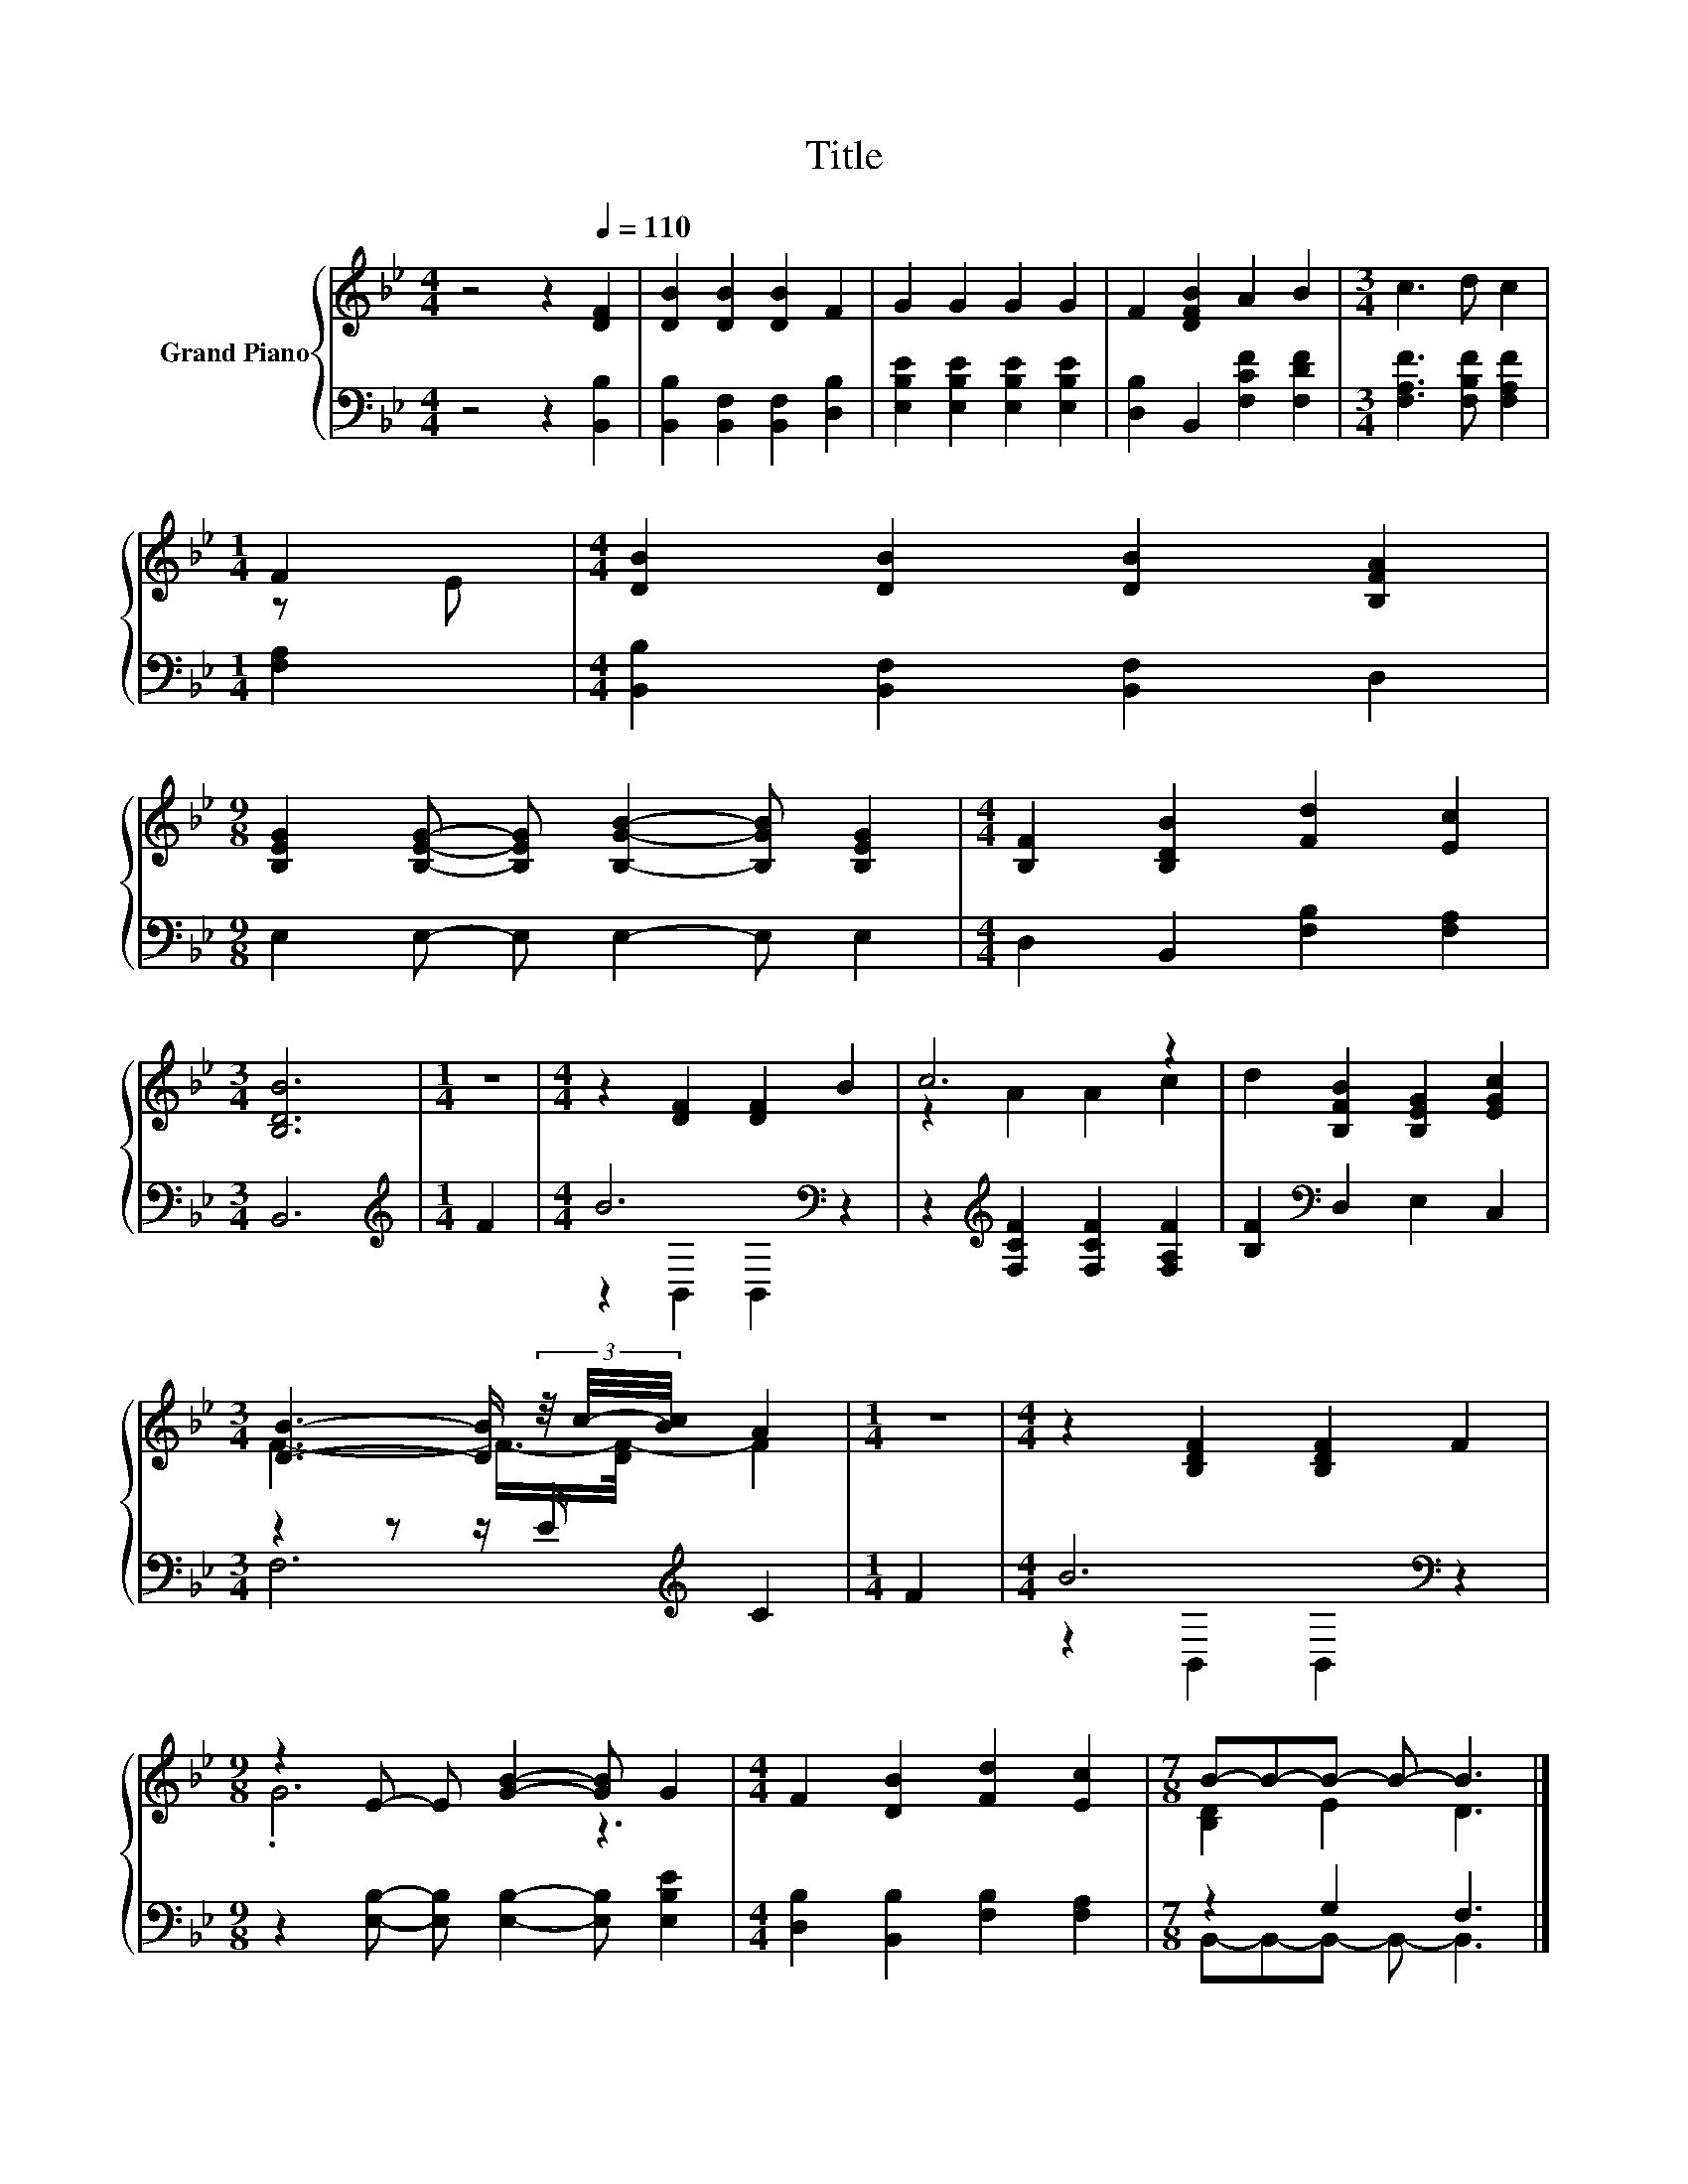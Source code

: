 X:1
T:Title
%%score { ( 1 3 ) | ( 2 4 ) }
L:1/8
M:4/4
K:Bb
V:1 treble nm="Grand Piano"
V:3 treble 
V:2 bass 
V:4 bass 
V:1
 z4 z2[Q:1/4=110] [DF]2 | [DB]2 [DB]2 [DB]2 F2 | G2 G2 G2 G2 | F2 [DFB]2 A2 B2 |[M:3/4] c3 d c2 | %5
[M:1/4] F2 |[M:4/4] [DB]2 [DB]2 [DB]2 [B,FA]2 | %7
[M:9/8] [B,EG]2 [B,EG]- [B,EG] [B,GB]2- [B,GB] [B,EG]2 |[M:4/4] [B,F]2 [B,DB]2 [Fd]2 [Ec]2 | %9
[M:3/4] [B,DB]6 |[M:1/4] z2 |[M:4/4] z2 [DF]2 [DF]2 B2 | c6 z2 | d2 [B,FB]2 [B,EG]2 [EGc]2 | %14
[M:3/4] [DB]3- [DB]/ (3z/4 c/4-[Bc]/4 A2 |[M:1/4] z2 |[M:4/4] z2 [B,DF]2 [B,DF]2 F2 | %17
[M:9/8] z2 E- E [GB]2- [GB] G2 |[M:4/4] F2 [DB]2 [Fd]2 [Ec]2 |[M:7/8] B-B-B- B- B3 |] %20
V:2
 z4 z2 [B,,B,]2 | [B,,B,]2 [B,,F,]2 [B,,F,]2 [D,B,]2 | [E,B,E]2 [E,B,E]2 [E,B,E]2 [E,B,E]2 | %3
 [D,B,]2 B,,2 [F,CF]2 [F,DF]2 |[M:3/4] [F,A,F]3 [F,B,F] [F,A,F]2 |[M:1/4] [F,A,]2 | %6
[M:4/4] [B,,B,]2 [B,,F,]2 [B,,F,]2 D,2 |[M:9/8] E,2 E,- E, E,2- E, E,2 | %8
[M:4/4] D,2 B,,2 [F,B,]2 [F,A,]2 |[M:3/4] B,,6 |[M:1/4][K:treble] F2 |[M:4/4] B6[K:bass] z2 | %12
 z2[K:treble] [F,CF]2 [F,CF]2 [F,A,F]2 | [B,F]2[K:bass] D,2 E,2 C,2 | %14
[M:3/4] z2 z z/ E/[K:treble] C2 |[M:1/4] F2 |[M:4/4] B6[K:bass] z2 | %17
[M:9/8] z2 [E,B,]- [E,B,] [E,B,]2- [E,B,] [E,B,E]2 |[M:4/4] [D,B,]2 [B,,B,]2 [F,B,]2 [F,A,]2 | %19
[M:7/8] z2 G,2 F,3 |] %20
V:3
 x8 | x8 | x8 | x8 |[M:3/4] x6 |[M:1/4] z E |[M:4/4] x8 |[M:9/8] x9 |[M:4/4] x8 |[M:3/4] x6 | %10
[M:1/4] x2 |[M:4/4] x8 | z2 A2 A2 c2 | x8 |[M:3/4] F3- F/->[DF-]/ F2 |[M:1/4] x2 |[M:4/4] x8 | %17
[M:9/8] .G6 z3 |[M:4/4] x8 |[M:7/8] [B,D]2 E2 D3 |] %20
V:4
 x8 | x8 | x8 | x8 |[M:3/4] x6 |[M:1/4] x2 |[M:4/4] x8 |[M:9/8] x9 |[M:4/4] x8 |[M:3/4] x6 | %10
[M:1/4][K:treble] x2 |[M:4/4] z2[K:bass] B,,2 B,,2 z2 | x2[K:treble] x6 | x2[K:bass] x6 | %14
[M:3/4] F,6[K:treble] |[M:1/4] x2 |[M:4/4] z2[K:bass] B,,2 B,,2 z2 |[M:9/8] x9 |[M:4/4] x8 | %19
[M:7/8] B,,-B,,-B,,- B,,- B,,3 |] %20


